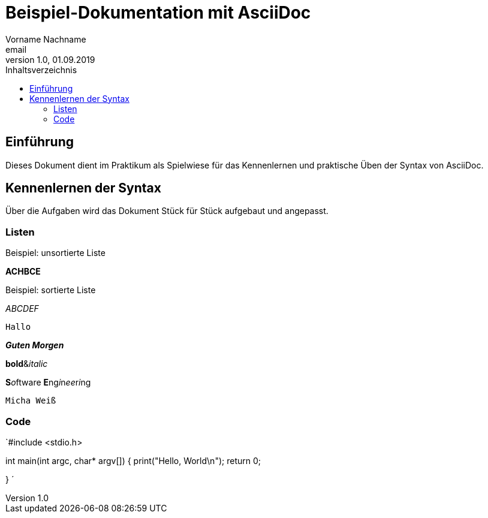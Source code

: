 = Beispiel-Dokumentation mit AsciiDoc 
Vorname Nachname <email> 
1.0, 01.09.2019 
:toc: 
:toc-title: Inhaltsverzeichnis
:source-highlighter: highlightjs
// Platzhalter für weitere Dokumenten-Attribute 

== Einführung
Dieses Dokument dient im Praktikum als Spielwiese für das Kennenlernen und praktische Üben der Syntax von AsciiDoc.

== Kennenlernen der Syntax

Über die Aufgaben wird das Dokument Stück für Stück aufgebaut und angepasst.

=== Listen


.Beispiel: unsortierte Liste 
**ACHBCE**

.Beispiel: sortierte Liste
_ABCDEF_

`Hallo`

*_Guten Morgen_*

**bold**&__italic__

**S**__o__ftware **E**ng__i__n__ee__r__i__ng

`Micha Weiß`

=== Code
`#include <stdio.h>

int main(int argc, char* argv[])
{
    print("Hello, World\n");
    return 0;

}
´
